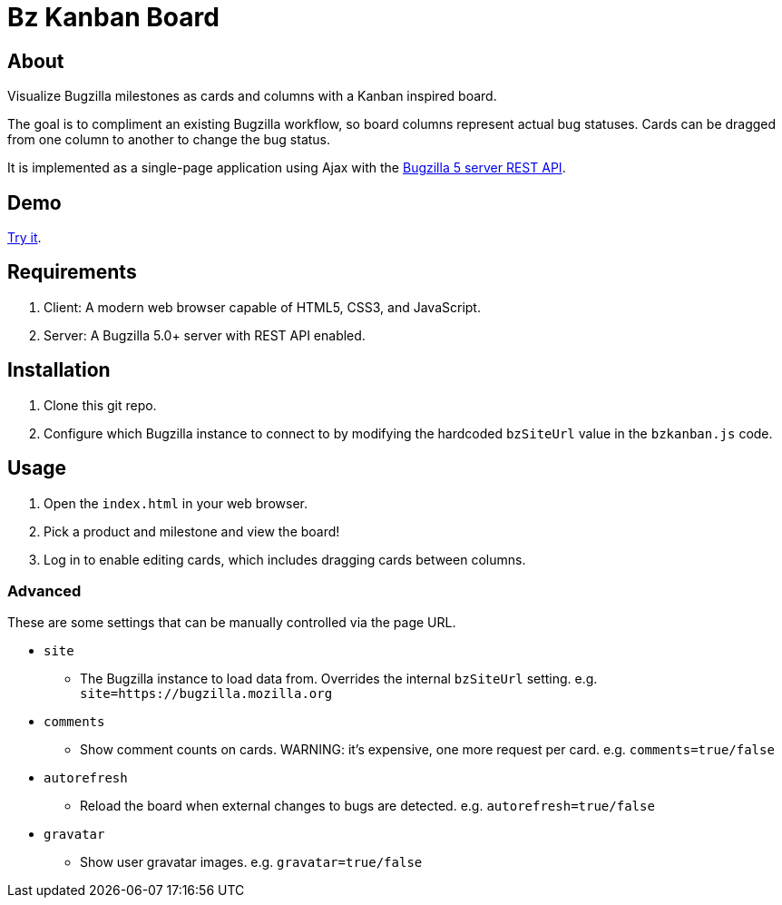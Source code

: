 = Bz Kanban Board

== About

Visualize Bugzilla milestones as cards and columns with a Kanban inspired board.

The goal is to compliment an existing Bugzilla workflow, so board columns represent actual bug statuses.
Cards can be dragged from one column to another to change the bug status.

It is implemented as a single-page application using Ajax with the http://bugzilla.readthedocs.io/en/latest/api/index.html[Bugzilla 5 server REST API].

== Demo

https://rawgit.com/leif81/bzkanban/master/index.html?product=Bugzilla&milestone=Bugzilla+6.0&assignee=&comments=false&site=https%3A%2F%2Fbugzilla.mozilla.org[Try it].

== Requirements

 . Client: A modern web browser capable of HTML5, CSS3, and JavaScript.
 . Server: A Bugzilla 5.0+ server with REST API enabled.

== Installation

 . Clone this git repo.
 . Configure which Bugzilla instance to connect to by modifying the hardcoded `bzSiteUrl` value in the `bzkanban.js` code.

== Usage

 . Open the `index.html` in your web browser.
 . Pick a product and milestone and view the board!
 . Log in to enable editing cards, which includes dragging cards between columns.

=== Advanced

These are some settings that can be manually controlled via the page URL.

 * `site`
 ** The Bugzilla instance to load data from. Overrides the internal `bzSiteUrl` setting. e.g. `site=https://bugzilla.mozilla.org`
 * `comments`
 ** Show comment counts on cards. WARNING: it's expensive, one more request per card. e.g. `comments=true/false`
 * `autorefresh`
 ** Reload the board when external changes to bugs are detected. e.g. `autorefresh=true/false`
 * `gravatar`
 ** Show user gravatar images. e.g. `gravatar=true/false`
